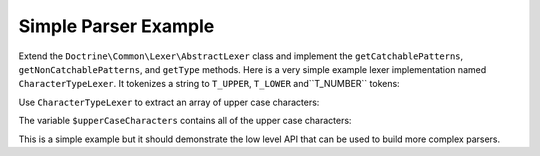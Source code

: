 Simple Parser Example
=====================

Extend the ``Doctrine\Common\Lexer\AbstractLexer`` class and implement
the ``getCatchablePatterns``, ``getNonCatchablePatterns``, and ``getType``
methods. Here is a very simple example lexer implementation named ``CharacterTypeLexer``.
It tokenizes a string to ``T_UPPER``, ``T_LOWER`` and``T_NUMBER`` tokens:

.. code-block:: php
    <?php

    use Doctrine\Common\Lexer\AbstractLexer;

    class CharacterTypeLexer extends AbstractLexer
    {
        const T_UPPER =  1;
        const T_LOWER =  2;
        const T_NUMBER = 3;

        protected function getCatchablePatterns()
        {
            return array(
                '[a-bA-Z0-9]',
            );
        }

        protected function getNonCatchablePatterns()
        {
            return array();
        }

        protected function getType(&$value)
        {
            if (is_numeric($value)) {
                return self::T_NUMBER;
            }

            if (strtoupper($value) === $value) {
                return self::T_UPPER;
            }

            if (strtolower($value) === $value) {
                return self::T_LOWER;
            }
        }
    }

Use ``CharacterTypeLexer`` to extract an array of upper case characters:

.. code-block:: php
    <?php

    class UpperCaseCharacterExtracter
    {
        private $lexer;

        public function __construct(CharacterTypeLexer $lexer)
        {
            $this->lexer = $lexer;
        }

        public function getUpperCaseCharacters($string)
        {
            $this->lexer->setInput($string);
            $this->lexer->moveNext();

            $upperCaseChars = array();
            while (true) {
                if (!$this->lexer->lookahead) {
                    break;
                }

                $this->lexer->moveNext();

                if ($this->lexer->token->isA(CharacterTypeLexer::T_UPPER)) {
                    $upperCaseChars[] = $this->lexer->token->value;
                }
            }

            return $upperCaseChars;
        }
    }

    $upperCaseCharacterExtractor = new UpperCaseCharacterExtracter(new CharacterTypeLexer());
    $upperCaseCharacters = $upperCaseCharacterExtractor->getUpperCaseCharacters('1aBcdEfgHiJ12');

    print_r($upperCaseCharacters);

The variable ``$upperCaseCharacters`` contains all of the upper case
characters:

.. code-block:: php
    Array
    (
        [0] => B
        [1] => E
        [2] => H
        [3] => J
    )

This is a simple example but it should demonstrate the low level API
that can be used to build more complex parsers.
